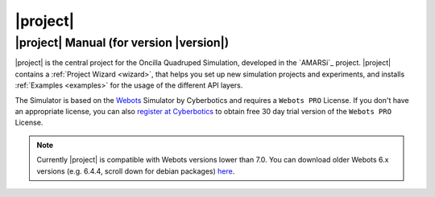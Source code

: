.. _oncilla-sim:

===========
 |project|
===========

|project| Manual (for version |version|)
========================================

.. image:: images/oncilla-sim.png
  :width: 200px
  :align: right
  :target: _images/oncilla-sim.png

|project| is the central project for the Oncilla Quadruped Simulation, developed
in the `AMARSi`_ project.
|project| contains a :ref:`Project Wizard <wizard>`, that helps you set up new
simulation projects and experiments, and installs :ref:`Examples <examples>` for the usage
of the different API layers.

The Simulator is based on the `Webots <http://www.cyberbotics.com/overview>`_
Simulator by Cyberbotics and requires a ``Webots PRO`` License. If you don't
have an appropriate license, you can also
`register at Cyberbotics <http://www.cyberbotics.com/my_account/register>`_ to
obtain free 30 day trial version of the ``Webots PRO`` License.

.. note::

   Currently |project| is compatible with Webots versions lower than 7.0. You
   can download older Webots 6.x versions (e.g. 6.4.4, scroll down for debian
   packages) `here <http://www.cyberbotics.com/archive/linux/>`_.
